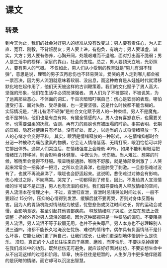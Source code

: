 * 课文
** 转录
到今天为止，我们的社会对好男人的标准从没有改变过：男人要有责任心，为人正直、宽容、刚毅，不背叛朋友；男人要上进，有抱负，有魄力；男人要谦虚，诚实，大方；男人要有修养，心胸开阔，处境艰难而不退缩，面对打出而不脆弱；男人是生活中的榜样，家庭的靠山，社会的支柱。总之，男人要顶天立地，光彩照人，要有男人的气概。
不仅如此，男人们从小受到的教育就是“男儿有泪不轻弹”，意思是说，理智的男子汉再悲伤也不轻易哭泣，爱哭的男人走到哪儿都会被一票否决，因为男人流泪就意味着软弱、没出息，而这种教育是从娃娃时代就潜移默化地在起作用了，他们天天被这样的古训鞭策着。我们的文化赋予了男人高大、坚强的形象，他们在生活中必须扮演强者。
男人们为了不被鄙视，不被讥笑，为了远离那些恶心、不体面的词汇，千百次暗暗叮嘱自己：伤心是软弱的表现，哪怕遭受打击、面对失败、受尽委屈，也一定要坚强，这是什么时候都不能含糊的。
实际情况是，“男儿有泪不轻弹”是社会文化赋予男人的一种束缢。男人不是魔鬼，也不是神仙，他们也是有血有肉、有健全情感的人。男人也有喜怒哀乐，也需要关怀，也需要温柔的抚慰，否则，再有力的肩膀也有被压塌的时俞。事实表明，长期的压抑、隐忍对健康只有坏处，没有好处，反之，以适当的方式将情绪释放一下，人的心绪才会变得平和。
其实，眼泪是情绪释放的一种形式，人在情绪抑郁时会分泌一种被称为痛苦激素的物质，它会让人情绪低落、无精打采，眼泪恰恰可以将它排出体外。通常人们哭泣后，在情绪强度上会降低 40％，如果不能利用眼泪把情绪压力转移掉，则会影响身体健康。
中医认为，忧伤肺。当人难过、想哭的时候，喉咙里会觉得不舒服。喉呈咙接通肺，喉咙不舒服，就是肺部受刺激了；人哭起来常常会一把鼻涕一把泪，之所以会流鼻涕，也是肺受了刺激。一旦悲伤难过没有了，也就不再流鼻涕了，喉咙也会舒适起来。这说明，悲伤难过对肺会有影响。伤心难过之际，不妨痛哭。哭完了，一切都得到了修复。因此，不发给男人宣泄情绪的许可证不是正道，男人也有流泪的权利。我们倡导要给男人释放情绪的空间，男人流泪本在情理之中。
不过，宣泄归宣泄，宣泄时忌讳哭泣时间过长，一般不要超过 15分钟，压抑的心情得到发泄、缓解后就不要再哭，否则对身体反而有害。因为人的胃肠机能对情绪极为敏感，忧愁悲伤或哭注时间过长，胃的运动会减慢，会影响食欲，甚至引起其他胃部疾病。
释放情绪除了哭泣，还应在想法上做调整：扔掉外界对男人流泪的鄙视，因为这种鄙视只是一种狭隘的偏见。不要阻挠男人流泪，男人流泪不等于软弱无用，也并不丧失尊严。男人本身也不必理睬别人说三道四，谁都不能长久地淹没在忧伤、难过的情绪中。偶尔具有负面情绪不是什么坏事，它能让我们更了解自己，让我们成长，让我们更深刻地体悟到什么是快乐。
须知，真正的个人成长往往来自于痛苦、磨难，而非快乐，不要抹杀掉痛苦在我们成长中的功劳。既然悲伤无可避免，就应该好好面对悲仿，不要妄想生命中从不出现这样的过程和阶段。毕章，快乐往往是短暂的，人生岁月中更多地伴随着的是灰暗的情绪，而它却可以沉淀出智慧。
